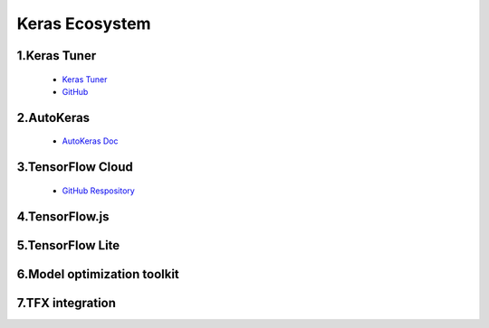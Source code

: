 
Keras Ecosystem
====================================

1.Keras Tuner
---------------------------

   - `Keras Tuner <https://keras-team.github.io/keras-tuner/>`_ 
   - `GitHub <https://github.com/keras-team/keras-tuner>`_ 

2.AutoKeras
---------------------------

   - `AutoKeras Doc <https://autokeras.com/>`_ 

3.TensorFlow Cloud
---------------------------

   - `GitHub Respository <https://github.com/tensorflow/cloud>`_ 

4.TensorFlow.js
---------------------------


5.TensorFlow Lite
---------------------------


6.Model optimization toolkit
--------------------------------


7.TFX integration
---------------------------------


